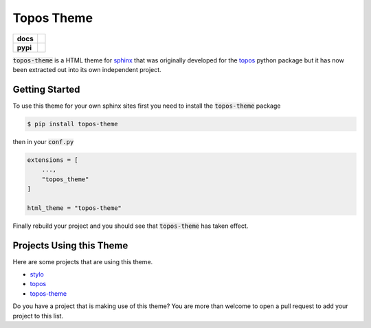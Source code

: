 Topos Theme
===========

.. list-table::
    :stub-columns: 1

    * - docs
      - |docs|
    * - pypi
      - |version| |supported-versions|

.. |travis| image:: https://travis-ci.org/alcarney/topos.svg?branch=dev
    :target: https://travis-ci.org/alcarney/topos

.. |coveralls| image:: https://coveralls.io/repos/github/alcarney/topos/badge.svg?branch=dev
    :target: https://coveralls.io/github/alcarney/topos?branch=dev

.. |docs| image:: https://readthedocs.org/projects/topos-theme/badge/?version=latest
    :target: https://topos-theme.readthedocs.io/en/latest/
    :alt: Documentation Status

.. |version| image:: https://img.shields.io/pypi/v/topos-theme.svg
    :alt: PyPI Package latest release
    :target: https://pypi.org/project/topos-theme

.. |supported-versions| image:: https://img.shields.io/pypi/pyversions/topos-theme.svg
    :alt: Supported versions
    :target: https://pypi.org/project/topos-theme

:code:`topos-theme` is a HTML theme for `sphinx`_ that was originally developed
for the `topos <topos-gh>`_ python package but it has now been extracted out
into its own independent project.

Getting Started
---------------

To use this theme for your own sphinx sites first you need to install the
:code:`topos-theme` package

.. code-block:: sh

   $ pip install topos-theme

then in your :code:`conf.py`

.. code-block:: python

   extensions = [
       ...,
       "topos_theme"
   ]

   html_theme = "topos-theme"

Finally rebuild your project and you should see that :code:`topos-theme` has taken
effect.

Projects Using this Theme
-------------------------

Here are some projects that are using this theme.

- `stylo`_
- `topos <https://topos.readthedocs.io/en/latest/>`_
- `topos-theme`_

Do you have a project that is making use of this theme? You are more than
welcome to open a pull request to add your project to this list.

.. _sphinx: http://www.sphinx-doc.org/en/master
.. _topos-gh: https://github.com/alcarney/topos
.. _topos-theme: https://topos-theme.readthedocs.io/en/latest/
.. _stylo: https://alcarney.github.io/stylo/
